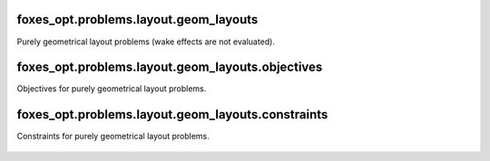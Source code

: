 foxes_opt.problems.layout.geom_layouts
--------------------------------------
Purely geometrical layout problems (wake effects are 
not evaluated).

    .. python-apigen-group:: opt.problems.layout.geom_layouts

foxes_opt.problems.layout.geom_layouts.objectives
-------------------------------------------------
Objectives for purely geometrical layout problems.

    .. python-apigen-group:: opt.problems.layout.geom_layouts.objectives

foxes_opt.problems.layout.geom_layouts.constraints
--------------------------------------------------
Constraints for purely geometrical layout problems.

    .. python-apigen-group:: opt.problems.layout.geom_layouts.constraints
        